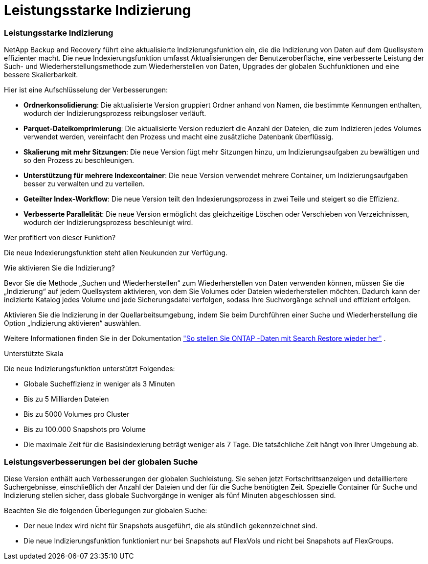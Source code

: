 = Leistungsstarke Indizierung
:allow-uri-read: 




=== Leistungsstarke Indizierung

NetApp Backup and Recovery führt eine aktualisierte Indizierungsfunktion ein, die die Indizierung von Daten auf dem Quellsystem effizienter macht.  Die neue Indexierungsfunktion umfasst Aktualisierungen der Benutzeroberfläche, eine verbesserte Leistung der Such- und Wiederherstellungsmethode zum Wiederherstellen von Daten, Upgrades der globalen Suchfunktionen und eine bessere Skalierbarkeit.

Hier ist eine Aufschlüsselung der Verbesserungen:

* *Ordnerkonsolidierung*: Die aktualisierte Version gruppiert Ordner anhand von Namen, die bestimmte Kennungen enthalten, wodurch der Indizierungsprozess reibungsloser verläuft.
* *Parquet-Dateikomprimierung*: Die aktualisierte Version reduziert die Anzahl der Dateien, die zum Indizieren jedes Volumes verwendet werden, vereinfacht den Prozess und macht eine zusätzliche Datenbank überflüssig.
* *Skalierung mit mehr Sitzungen*: Die neue Version fügt mehr Sitzungen hinzu, um Indizierungsaufgaben zu bewältigen und so den Prozess zu beschleunigen.
* *Unterstützung für mehrere Indexcontainer*: Die neue Version verwendet mehrere Container, um Indizierungsaufgaben besser zu verwalten und zu verteilen.
* *Geteilter Index-Workflow*: Die neue Version teilt den Indexierungsprozess in zwei Teile und steigert so die Effizienz.
* *Verbesserte Parallelität*: Die neue Version ermöglicht das gleichzeitige Löschen oder Verschieben von Verzeichnissen, wodurch der Indizierungsprozess beschleunigt wird.


.Wer profitiert von dieser Funktion?
Die neue Indexierungsfunktion steht allen Neukunden zur Verfügung.

.Wie aktivieren Sie die Indizierung?
Bevor Sie die Methode „Suchen und Wiederherstellen“ zum Wiederherstellen von Daten verwenden können, müssen Sie die „Indizierung“ auf jedem Quellsystem aktivieren, von dem Sie Volumes oder Dateien wiederherstellen möchten.  Dadurch kann der indizierte Katalog jedes Volume und jede Sicherungsdatei verfolgen, sodass Ihre Suchvorgänge schnell und effizient erfolgen.

Aktivieren Sie die Indizierung in der Quellarbeitsumgebung, indem Sie beim Durchführen einer Suche und Wiederherstellung die Option „Indizierung aktivieren“ auswählen.

Weitere Informationen finden Sie in der Dokumentation https://docs.netapp.com/us-en/data-services-backup-recovery/prev-ontap-restore.html["So stellen Sie ONTAP -Daten mit Search  Restore wieder her"] .

.Unterstützte Skala
Die neue Indizierungsfunktion unterstützt Folgendes:

* Globale Sucheffizienz in weniger als 3 Minuten
* Bis zu 5 Milliarden Dateien
* Bis zu 5000 Volumes pro Cluster
* Bis zu 100.000 Snapshots pro Volume
* Die maximale Zeit für die Basisindexierung beträgt weniger als 7 Tage.  Die tatsächliche Zeit hängt von Ihrer Umgebung ab.




=== Leistungsverbesserungen bei der globalen Suche

Diese Version enthält auch Verbesserungen der globalen Suchleistung.  Sie sehen jetzt Fortschrittsanzeigen und detailliertere Suchergebnisse, einschließlich der Anzahl der Dateien und der für die Suche benötigten Zeit.  Spezielle Container für Suche und Indizierung stellen sicher, dass globale Suchvorgänge in weniger als fünf Minuten abgeschlossen sind.

Beachten Sie die folgenden Überlegungen zur globalen Suche:

* Der neue Index wird nicht für Snapshots ausgeführt, die als stündlich gekennzeichnet sind.
* Die neue Indizierungsfunktion funktioniert nur bei Snapshots auf FlexVols und nicht bei Snapshots auf FlexGroups.

